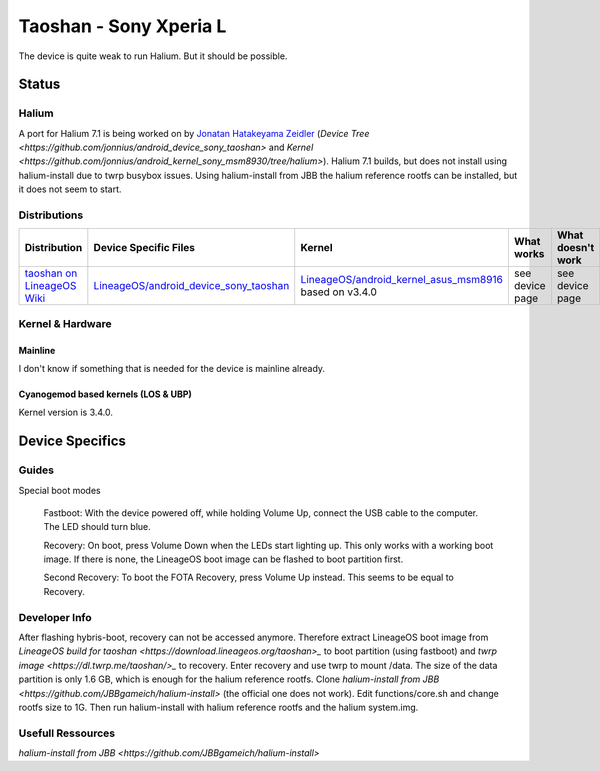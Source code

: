 
Taoshan - Sony Xperia L
===========================

The device is quite weak to run Halium. But it should be possible.

Status
------

Halium
^^^^^^
A port for Halium 7.1 is being worked on by `Jonatan Hatakeyama Zeidler <https://github.com/jonnius>`_ (`Device Tree <https://github.com/jonnius/android_device_sony_taoshan>` and `Kernel <https://github.com/jonnius/android_kernel_sony_msm8930/tree/halium>`). Halium 7.1 builds, but does not install using halium-install due to twrp busybox issues. Using halium-install from JBB the halium reference rootfs can be installed, but it does not seem to start.

Distributions
^^^^^^^^^^^^^

.. list-table::
   :header-rows: 1

   * - Distribution
     - Device Specific Files
     - Kernel
     - What works
     - What doesn't work
   * - `taoshan on LineageOS Wiki <https://wiki.lineageos.org/devices/taoshan>`_
     - `LineageOS/android_device_sony_taoshan <https://github.com/LineageOS/android_device_sony_taoshan>`_
     - `LineageOS/android_kernel_asus_msm8916 <https://github.com/LineageOS/android_kernel_asus_msm8916>`_ based on v3.4.0
     - see device page
     - see device page


Kernel & Hardware
^^^^^^^^^^^^^^^^^

Mainline
~~~~~~~~~~~~~~~~~~~~~~~~~~~~~~~

I don't know if something that is needed for the device is mainline already.

Cyanogemod based kernels (LOS & UBP)
~~~~~~~~~~~~~~~~~~~~~~~~~~~~~~~~~~~~

Kernel version is 3.4.0.

Device Specifics
----------------

Guides
^^^^^^

Special boot modes

    Fastboot: With the device powered off, while holding Volume Up, connect the USB cable to the computer. The LED should turn blue.

    Recovery: On boot, press Volume Down when the LEDs start lighting up. This only works with a working boot image. If there is none, the LineageOS boot image can be flashed to boot partition first.

    Second Recovery: To boot the FOTA Recovery, press Volume Up instead. This seems to be equal to Recovery.

Developer Info
^^^^^^^^^^^^^^

After flashing hybris-boot, recovery can not be accessed anymore. Therefore extract LineageOS boot image from `LineageOS build for taoshan <https://download.lineageos.org/taoshan>_` to boot partition (using fastboot) and `twrp image <https://dl.twrp.me/taoshan/>_` to recovery. Enter recovery and use twrp to mount /data. The size of the data partition is only 1.6 GB, which is enough for the halium reference rootfs. Clone `halium-install from JBB <https://github.com/JBBgameich/halium-install>` (the official one does not work). Edit functions/core.sh and change rootfs size to 1G. Then run halium-install with halium reference rootfs and the halium system.img.

Usefull Ressources
^^^^^^^^^^^^^^^^^^
`halium-install from JBB <https://github.com/JBBgameich/halium-install>`    
    
